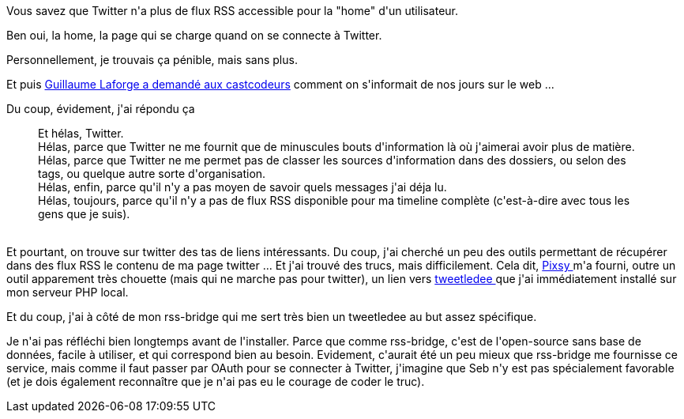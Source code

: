 :jbake-type: post
:jbake-status: published
:jbake-title: Twitter via RSS
:jbake-tags: php,rss,twitter,web,_mois_mai,_année_2014
:jbake-date: 2014-05-12
:jbake-depth: ../../../../
:jbake-uri: wordpress/2014/05/12/twitter-via-rss.adoc
:jbake-excerpt: 
:jbake-source: https://riduidel.wordpress.com/2014/05/12/twitter-via-rss/
:jbake-style: wordpress

++++
<p>
Vous savez que Twitter n'a plus de flux RSS accessible pour la "home" d'un utilisateur.
</p>
<p>
Ben oui, la home, la page qui se charge quand on se connecte à Twitter.
</p>
<p>
Personnellement, je trouvais ça pénible, mais sans plus.
</p>
<p>
Et puis <a href="https://groups.google.com/forum/#!topic/lescastcodeurs/wYd8X5aWx1k">Guillaume Laforge a demandé aux castcodeurs</a> comment on s'informait de nos jours sur le web ...
</p>
<p>
Du coup, évidement, j'ai répondu ça
<br/>
<blockquote>Et hélas, Twitter.
<br/>
Hélas, parce que Twitter ne me fournit que de minuscules bouts d'information là où j'aimerai avoir plus de matière.
<br/>
Hélas, parce que Twitter ne me permet pas de classer les sources d'information dans des dossiers, ou selon des tags, ou quelque autre sorte d'organisation.
<br/>
Hélas, enfin, parce qu'il n'y a pas moyen de savoir quels messages j'ai déja lu.
<br/>
Hélas, toujours, parce qu'il n'y a pas de flux RSS disponible pour ma timeline complète (c'est-à-dire avec tous les gens que je suis).</blockquote>
<br/>
Et pourtant, on trouve sur twitter des tas de liens intéressants. Du coup, j'ai cherché un peu des outils permettant de récupérer dans des flux RSS le contenu de ma page twitter ... Et j'ai trouvé des trucs, mais difficilement. Cela dit, <a href="http://blog.pixsy.net/how-to-make-a-twitter-rss-feed-after-api-change/">Pixsy </a>m'a fourni, outre un outil apparement très chouette (mais qui ne marche pas pour twitter), un lien vers <a href="http://chrissimpkins.github.io/tweetledee/">tweetledee </a>que j'ai immédiatement installé sur mon serveur PHP local.
</p>
<p>
Et du coup, j'ai à côté de mon rss-bridge qui me sert très bien un tweetledee au but assez spécifique.
</p>
<p>
Je n'ai pas réfléchi bien longtemps avant de l'installer. Parce que comme rss-bridge, c'est de l'open-source sans base de données, facile à utiliser, et qui correspond bien au besoin. Evidement, c'aurait été un peu mieux que rss-bridge me fournisse ce service, mais comme il faut passer par OAuth pour se connecter à Twitter, j'imagine que Seb n'y est pas spécialement favorable (et je dois également reconnaître que je n'ai pas eu le courage de coder le truc).
</p>
++++